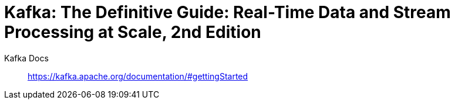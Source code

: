 = Kafka: The Definitive Guide: Real-Time Data and Stream Processing at Scale, 2nd Edition

Kafka Docs::
https://kafka.apache.org/documentation/#gettingStarted
